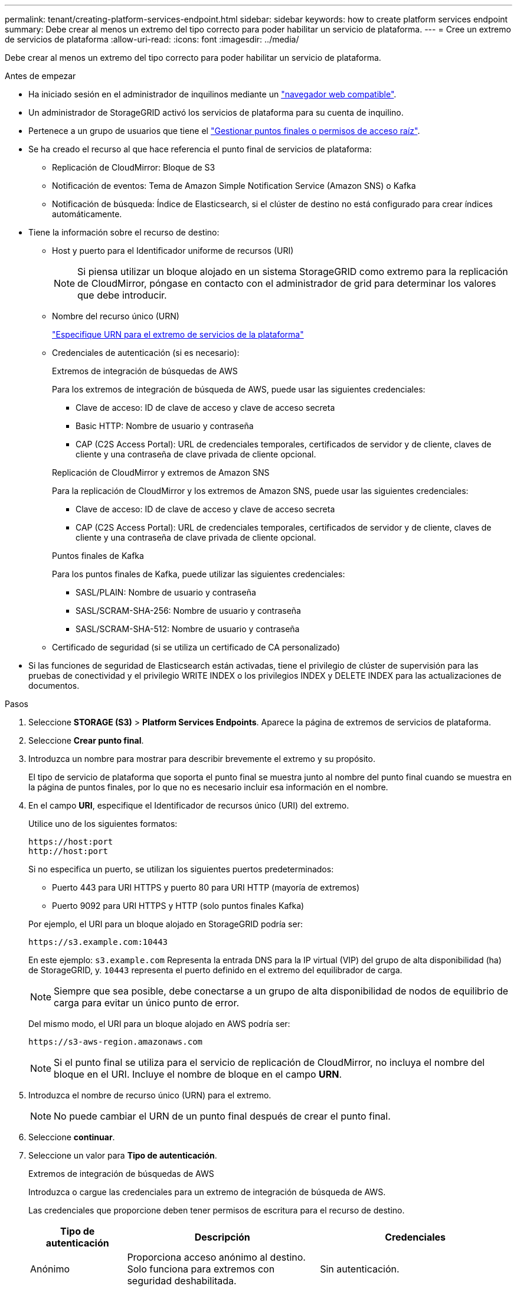 ---
permalink: tenant/creating-platform-services-endpoint.html 
sidebar: sidebar 
keywords: how to create platform services endpoint 
summary: Debe crear al menos un extremo del tipo correcto para poder habilitar un servicio de plataforma. 
---
= Cree un extremo de servicios de plataforma
:allow-uri-read: 
:icons: font
:imagesdir: ../media/


[role="lead"]
Debe crear al menos un extremo del tipo correcto para poder habilitar un servicio de plataforma.

.Antes de empezar
* Ha iniciado sesión en el administrador de inquilinos mediante un link:../admin/web-browser-requirements.html["navegador web compatible"].
* Un administrador de StorageGRID activó los servicios de plataforma para su cuenta de inquilino.
* Pertenece a un grupo de usuarios que tiene el link:tenant-management-permissions.html["Gestionar puntos finales o permisos de acceso raíz"].
* Se ha creado el recurso al que hace referencia el punto final de servicios de plataforma:
+
** Replicación de CloudMirror: Bloque de S3
** Notificación de eventos: Tema de Amazon Simple Notification Service (Amazon SNS) o Kafka
** Notificación de búsqueda: Índice de Elasticsearch, si el clúster de destino no está configurado para crear índices automáticamente.


* Tiene la información sobre el recurso de destino:
+
** Host y puerto para el Identificador uniforme de recursos (URI)
+

NOTE: Si piensa utilizar un bloque alojado en un sistema StorageGRID como extremo para la replicación de CloudMirror, póngase en contacto con el administrador de grid para determinar los valores que debe introducir.

** Nombre del recurso único (URN)
+
link:specifying-urn-for-platform-services-endpoint.html["Especifique URN para el extremo de servicios de la plataforma"]

** Credenciales de autenticación (si es necesario):
+
[role="tabbed-block"]
====
.Extremos de integración de búsquedas de AWS
--
Para los extremos de integración de búsqueda de AWS, puede usar las siguientes credenciales:

*** Clave de acceso: ID de clave de acceso y clave de acceso secreta
*** Basic HTTP: Nombre de usuario y contraseña
*** CAP (C2S Access Portal): URL de credenciales temporales, certificados de servidor y de cliente, claves de cliente y una contraseña de clave privada de cliente opcional.


--
.Replicación de CloudMirror y extremos de Amazon SNS
--
Para la replicación de CloudMirror y los extremos de Amazon SNS, puede usar las siguientes credenciales:

*** Clave de acceso: ID de clave de acceso y clave de acceso secreta
*** CAP (C2S Access Portal): URL de credenciales temporales, certificados de servidor y de cliente, claves de cliente y una contraseña de clave privada de cliente opcional.


--
.Puntos finales de Kafka
--
Para los puntos finales de Kafka, puede utilizar las siguientes credenciales:

*** SASL/PLAIN: Nombre de usuario y contraseña
*** SASL/SCRAM-SHA-256: Nombre de usuario y contraseña
*** SASL/SCRAM-SHA-512: Nombre de usuario y contraseña


--
====
** Certificado de seguridad (si se utiliza un certificado de CA personalizado)


* Si las funciones de seguridad de Elasticsearch están activadas, tiene el privilegio de clúster de supervisión para las pruebas de conectividad y el privilegio WRITE INDEX o los privilegios INDEX y DELETE INDEX para las actualizaciones de documentos.


.Pasos
. Seleccione *STORAGE (S3)* > *Platform Services Endpoints*. Aparece la página de extremos de servicios de plataforma.
. Seleccione *Crear punto final*.
. Introduzca un nombre para mostrar para describir brevemente el extremo y su propósito.
+
El tipo de servicio de plataforma que soporta el punto final se muestra junto al nombre del punto final cuando se muestra en la página de puntos finales, por lo que no es necesario incluir esa información en el nombre.

. En el campo *URI*, especifique el Identificador de recursos único (URI) del extremo.
+
--
Utilice uno de los siguientes formatos:

[listing]
----
https://host:port
http://host:port
----
Si no especifica un puerto, se utilizan los siguientes puertos predeterminados:

** Puerto 443 para URI HTTPS y puerto 80 para URI HTTP (mayoría de extremos)
** Puerto 9092 para URI HTTPS y HTTP (solo puntos finales Kafka)


--
+
Por ejemplo, el URI para un bloque alojado en StorageGRID podría ser:

+
[listing]
----
https://s3.example.com:10443
----
+
En este ejemplo: `s3.example.com` Representa la entrada DNS para la IP virtual (VIP) del grupo de alta disponibilidad (ha) de StorageGRID, y. `10443` representa el puerto definido en el extremo del equilibrador de carga.

+

NOTE: Siempre que sea posible, debe conectarse a un grupo de alta disponibilidad de nodos de equilibrio de carga para evitar un único punto de error.

+
Del mismo modo, el URI para un bloque alojado en AWS podría ser:

+
[listing]
----
https://s3-aws-region.amazonaws.com
----
+

NOTE: Si el punto final se utiliza para el servicio de replicación de CloudMirror, no incluya el nombre del bloque en el URI. Incluye el nombre de bloque en el campo *URN*.

. Introduzca el nombre de recurso único (URN) para el extremo.
+

NOTE: No puede cambiar el URN de un punto final después de crear el punto final.

. Seleccione *continuar*.
. Seleccione un valor para *Tipo de autenticación*.
+
[role="tabbed-block"]
====
.Extremos de integración de búsquedas de AWS
--
Introduzca o cargue las credenciales para un extremo de integración de búsqueda de AWS.

Las credenciales que proporcione deben tener permisos de escritura para el recurso de destino.

[cols="1a,2a,2a"]
|===
| Tipo de autenticación | Descripción | Credenciales 


 a| 
Anónimo
 a| 
Proporciona acceso anónimo al destino. Solo funciona para extremos con seguridad deshabilitada.
 a| 
Sin autenticación.



 a| 
Clave de acceso
 a| 
Usa credenciales de estilo AWS para autenticar conexiones con el destino.
 a| 
** ID de clave de acceso
** Clave de acceso secreta




 a| 
HTTP básico
 a| 
Utiliza un nombre de usuario y una contraseña para autenticar las conexiones al destino.
 a| 
** Nombre de usuario
** Contraseña




 a| 
CAP (Portal de acceso C2S)
 a| 
Usa certificados y claves para autenticar las conexiones al destino.
 a| 
** URL de credenciales temporales
** Certificado de CA de servidor (carga de archivo PEM)
** Certificado de cliente (carga de archivo PEM)
** Clave privada de cliente (carga de archivo PEM, formato cifrado OpenSSL o formato de clave privada no cifrado)
** Contraseña de clave privada de cliente (opcional)


|===
--
.Replicación de CloudMirror o extremos de Amazon SNS
--
Introduzca o cargue las credenciales para una replicación de CloudMirror o un extremo de Amazon SNS.

Las credenciales que proporcione deben tener permisos de escritura para el recurso de destino.

[cols="1a,2a,2a"]
|===
| Tipo de autenticación | Descripción | Credenciales 


 a| 
Anónimo
 a| 
Proporciona acceso anónimo al destino. Solo funciona para extremos con seguridad deshabilitada.
 a| 
Sin autenticación.



 a| 
Clave de acceso
 a| 
Usa credenciales de estilo AWS para autenticar conexiones con el destino.
 a| 
** ID de clave de acceso
** Clave de acceso secreta




 a| 
CAP (Portal de acceso C2S)
 a| 
Usa certificados y claves para autenticar las conexiones al destino.
 a| 
** URL de credenciales temporales
** Certificado de CA de servidor (carga de archivo PEM)
** Certificado de cliente (carga de archivo PEM)
** Clave privada de cliente (carga de archivo PEM, formato cifrado OpenSSL o formato de clave privada no cifrado)
** Contraseña de clave privada de cliente (opcional)


|===
--
.Puntos finales de Kafka
--
Introduzca o cargue las credenciales para un punto final de Kafka.

Las credenciales que proporcione deben tener permisos de escritura para el recurso de destino.

[cols="1a,2a,2a"]
|===
| Tipo de autenticación | Descripción | Credenciales 


 a| 
Anónimo
 a| 
Proporciona acceso anónimo al destino. Solo funciona para extremos con seguridad deshabilitada.
 a| 
Sin autenticación.



 a| 
SASL/PLAIN
 a| 
Utiliza un nombre de usuario y una contraseña con texto sin formato para autenticar las conexiones al destino.
 a| 
** Nombre de usuario
** Contraseña




 a| 
SASL/SCRAM-SHA-256
 a| 
Utiliza un nombre de usuario y una contraseña mediante un protocolo de respuesta de desafío y hash SHA-256 para autenticar las conexiones al destino.
 a| 
** Nombre de usuario
** Contraseña




 a| 
SASL/SCRAM-SHA-512
 a| 
Utiliza un nombre de usuario y una contraseña mediante un protocolo de respuesta de desafío y hash SHA-512 para autenticar las conexiones al destino.
 a| 
** Nombre de usuario
** Contraseña


|===
Seleccione *Usar la autenticación de delegación tomada* si el nombre de usuario y la contraseña se derivan de un token de delegación que se obtuvo de un clúster de Kafka.

--
====
. Seleccione *continuar*.
. Seleccione un botón de opción para *verificar servidor* para elegir cómo se verifica la conexión TLS con el extremo.
+
image::../media/endpoint_create_verify_server.png[Crear punto final - Validar certificado]

+
[cols="1a,2a"]
|===
| Tipo de verificación del certificado | Descripción 


 a| 
Utilizar certificado de CA personalizado
 a| 
Usar un certificado de seguridad personalizado. Si selecciona esta opción, copie y pegue el certificado de seguridad personalizado en el cuadro de texto *Certificado CA*.



 a| 
Utilizar certificado de CA del sistema operativo
 a| 
Utilice el certificado de CA de cuadrícula predeterminado instalado en el sistema operativo para asegurar las conexiones.



 a| 
No verifique el certificado
 a| 
El certificado utilizado para la conexión TLS no se verifica. Esta opción no es segura.

|===
. Seleccione *probar y crear punto final*.
+
** Aparece un mensaje de éxito si se puede acceder al extremo con las credenciales especificadas. La conexión con el extremo se valida desde un nodo en cada sitio.
** Aparece un mensaje de error si se produce un error en la validación del extremo. Si necesita modificar el punto final para corregir el error, seleccione *Volver a los detalles del punto final* y actualice la información. A continuación, seleccione *probar y crear punto final*.
+

NOTE: La creación de punto final falla si los servicios de plataforma no están activados para su cuenta de inquilino. Póngase en contacto con el administrador de StorageGRID.





Una vez que haya configurado un extremo, puede utilizar su URN para configurar un servicio de plataforma.

.Información relacionada
link:specifying-urn-for-platform-services-endpoint.html["Especifique URN para el extremo de servicios de la plataforma"]

link:configuring-cloudmirror-replication.html["Configure la replicación de CloudMirror"]

link:configuring-event-notifications.html["Configure las notificaciones de eventos"]

link:configuring-search-integration-service.html["Configure el servicio de integración de búsqueda"]
